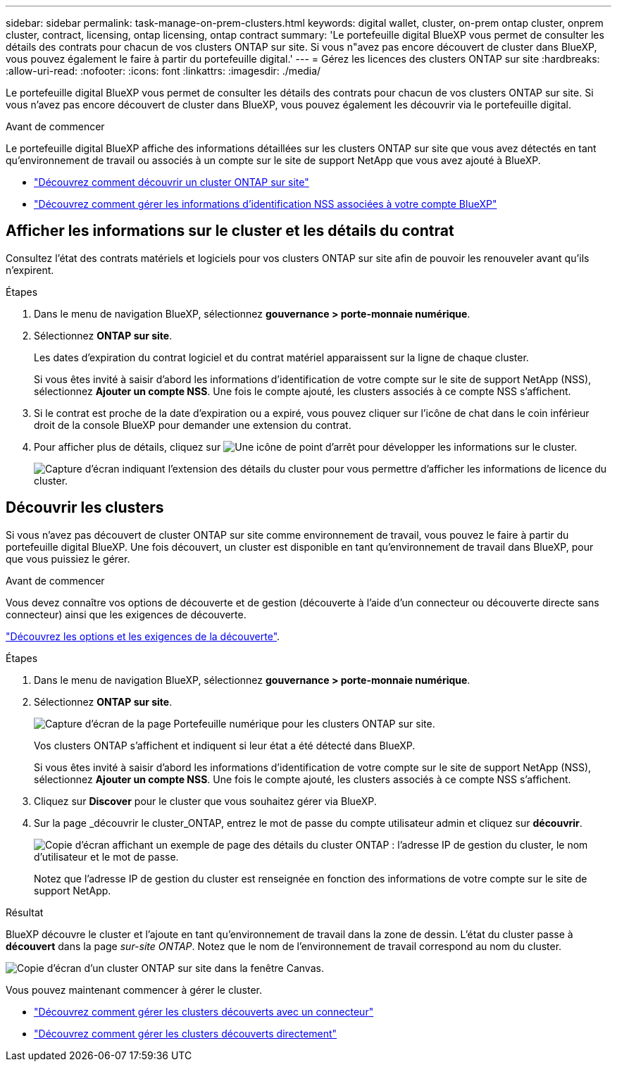 ---
sidebar: sidebar 
permalink: task-manage-on-prem-clusters.html 
keywords: digital wallet, cluster, on-prem ontap cluster, onprem cluster, contract, licensing, ontap licensing, ontap contract 
summary: 'Le portefeuille digital BlueXP vous permet de consulter les détails des contrats pour chacun de vos clusters ONTAP sur site. Si vous n"avez pas encore découvert de cluster dans BlueXP, vous pouvez également le faire à partir du portefeuille digital.' 
---
= Gérez les licences des clusters ONTAP sur site
:hardbreaks:
:allow-uri-read: 
:nofooter: 
:icons: font
:linkattrs: 
:imagesdir: ./media/


[role="lead"]
Le portefeuille digital BlueXP vous permet de consulter les détails des contrats pour chacun de vos clusters ONTAP sur site. Si vous n'avez pas encore découvert de cluster dans BlueXP, vous pouvez également les découvrir via le portefeuille digital.

.Avant de commencer
Le portefeuille digital BlueXP affiche des informations détaillées sur les clusters ONTAP sur site que vous avez détectés en tant qu'environnement de travail ou associés à un compte sur le site de support NetApp que vous avez ajouté à BlueXP.

* https://docs.netapp.com/us-en/cloud-manager-ontap-onprem/task-discovering-ontap.html["Découvrez comment découvrir un cluster ONTAP sur site"^]
* https://docs.netapp.com/us-en/cloud-manager-setup-admin/task-adding-nss-accounts.html["Découvrez comment gérer les informations d'identification NSS associées à votre compte BlueXP"^]




== Afficher les informations sur le cluster et les détails du contrat

Consultez l'état des contrats matériels et logiciels pour vos clusters ONTAP sur site afin de pouvoir les renouveler avant qu'ils n'expirent.

.Étapes
. Dans le menu de navigation BlueXP, sélectionnez *gouvernance > porte-monnaie numérique*.
. Sélectionnez *ONTAP sur site*.
+
Les dates d'expiration du contrat logiciel et du contrat matériel apparaissent sur la ligne de chaque cluster.

+
Si vous êtes invité à saisir d'abord les informations d'identification de votre compte sur le site de support NetApp (NSS), sélectionnez *Ajouter un compte NSS*. Une fois le compte ajouté, les clusters associés à ce compte NSS s'affichent.

. Si le contrat est proche de la date d'expiration ou a expiré, vous pouvez cliquer sur l'icône de chat dans le coin inférieur droit de la console BlueXP pour demander une extension du contrat.
. Pour afficher plus de détails, cliquez sur image:button_down_caret.png["Une icône de point d'arrêt"] pour développer les informations sur le cluster.
+
image:screenshot_digital_wallet_license_info.png["Capture d'écran indiquant l'extension des détails du cluster pour vous permettre d'afficher les informations de licence du cluster."]





== Découvrir les clusters

Si vous n'avez pas découvert de cluster ONTAP sur site comme environnement de travail, vous pouvez le faire à partir du portefeuille digital BlueXP. Une fois découvert, un cluster est disponible en tant qu'environnement de travail dans BlueXP, pour que vous puissiez le gérer.

.Avant de commencer
Vous devez connaître vos options de découverte et de gestion (découverte à l'aide d'un connecteur ou découverte directe sans connecteur) ainsi que les exigences de découverte.

https://docs.netapp.com/us-en/cloud-manager-ontap-onprem/task-discovering-ontap.html["Découvrez les options et les exigences de la découverte"^].

.Étapes
. Dans le menu de navigation BlueXP, sélectionnez *gouvernance > porte-monnaie numérique*.
. Sélectionnez *ONTAP sur site*.
+
image:screenshot_digital_wallet_onprem_main.png["Capture d'écran de la page Portefeuille numérique pour les clusters ONTAP sur site."]

+
Vos clusters ONTAP s'affichent et indiquent si leur état a été détecté dans BlueXP.

+
Si vous êtes invité à saisir d'abord les informations d'identification de votre compte sur le site de support NetApp (NSS), sélectionnez *Ajouter un compte NSS*. Une fois le compte ajouté, les clusters associés à ce compte NSS s'affichent.

. Cliquez sur *Discover* pour le cluster que vous souhaitez gérer via BlueXP.
. Sur la page _découvrir le cluster_ONTAP, entrez le mot de passe du compte utilisateur admin et cliquez sur *découvrir*.
+
image:screenshot_discover_ontap_wallet.png["Copie d'écran affichant un exemple de page des détails du cluster ONTAP : l'adresse IP de gestion du cluster, le nom d'utilisateur et le mot de passe."]

+
Notez que l'adresse IP de gestion du cluster est renseignée en fonction des informations de votre compte sur le site de support NetApp.



.Résultat
BlueXP découvre le cluster et l'ajoute en tant qu'environnement de travail dans la zone de dessin. L'état du cluster passe à *découvert* dans la page _sur-site ONTAP_. Notez que le nom de l'environnement de travail correspond au nom du cluster.

image:screenshot_onprem_cluster.png["Copie d'écran d'un cluster ONTAP sur site dans la fenêtre Canvas."]

Vous pouvez maintenant commencer à gérer le cluster.

* https://docs.netapp.com/us-en/cloud-manager-ontap-onprem/task-manage-ontap-connector.html["Découvrez comment gérer les clusters découverts avec un connecteur"^]
* https://docs.netapp.com/us-en/cloud-manager-ontap-onprem/task-manage-ontap-direct.html["Découvrez comment gérer les clusters découverts directement"^]

